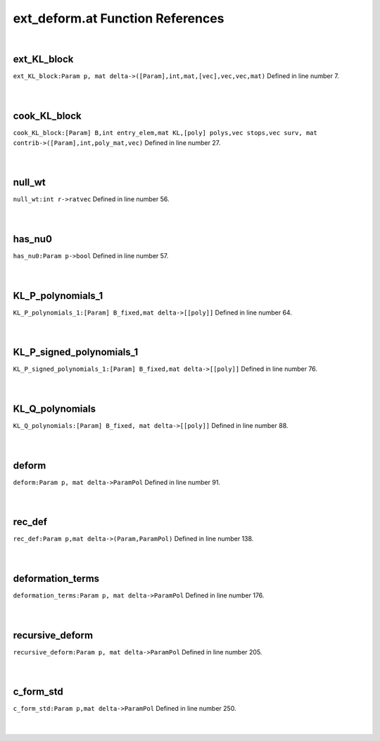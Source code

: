 .. _ext_deform.at_ref:

ext_deform.at Function References
=======================================================
|

.. _ext_kl_block_param_p,_mat_delta->([param],int,mat,[vec],vec,vec,mat)1:

ext_KL_block
-------------------------------------------------
| ``ext_KL_block:Param p, mat delta->([Param],int,mat,[vec],vec,vec,mat)`` Defined in line number 7.
| 
| 

.. _cook_kl_block_[param]_b,int_entry_elem,mat_kl,[poly]_polys,vec_stops,vec_surv,_mat_contrib->([param],int,poly_mat,vec)1:

cook_KL_block
-------------------------------------------------
| ``cook_KL_block:[Param] B,int entry_elem,mat KL,[poly] polys,vec stops,vec surv, mat contrib->([Param],int,poly_mat,vec)`` Defined in line number 27.
| 
| 

.. _null_wt_int_r->ratvec1:

null_wt
-------------------------------------------------
| ``null_wt:int r->ratvec`` Defined in line number 56.
| 
| 

.. _has_nu0_param_p->bool2:

has_nu0
-------------------------------------------------
| ``has_nu0:Param p->bool`` Defined in line number 57.
| 
| 

.. _kl_p_polynomials_1_[param]_b_fixed,mat_delta->[[poly]]1:

KL_P_polynomials_1
-------------------------------------------------
| ``KL_P_polynomials_1:[Param] B_fixed,mat delta->[[poly]]`` Defined in line number 64.
| 
| 

.. _kl_p_signed_polynomials_1_[param]_b_fixed,mat_delta->[[poly]]1:

KL_P_signed_polynomials_1
-------------------------------------------------
| ``KL_P_signed_polynomials_1:[Param] B_fixed,mat delta->[[poly]]`` Defined in line number 76.
| 
| 

.. _kl_q_polynomials_[param]_b_fixed,_mat_delta->[[poly]]1:

KL_Q_polynomials
-------------------------------------------------
| ``KL_Q_polynomials:[Param] B_fixed, mat delta->[[poly]]`` Defined in line number 88.
| 
| 

.. _deform_param_p,_mat_delta->parampol1:

deform
-------------------------------------------------
| ``deform:Param p, mat delta->ParamPol`` Defined in line number 91.
| 
| 

.. _rec_def_param_p,mat_delta->(param,parampol)1:

rec_def
-------------------------------------------------
| ``rec_def:Param p,mat delta->(Param,ParamPol)`` Defined in line number 138.
| 
| 

.. _deformation_terms_param_p,_mat_delta->parampol1:

deformation_terms
-------------------------------------------------
| ``deformation_terms:Param p, mat delta->ParamPol`` Defined in line number 176.
| 
| 

.. _recursive_deform_param_p,_mat_delta->parampol1:

recursive_deform
-------------------------------------------------
| ``recursive_deform:Param p, mat delta->ParamPol`` Defined in line number 205.
| 
| 

.. _c_form_std_param_p,mat_delta->parampol1:

c_form_std
-------------------------------------------------
| ``c_form_std:Param p,mat delta->ParamPol`` Defined in line number 250.
| 
| 

